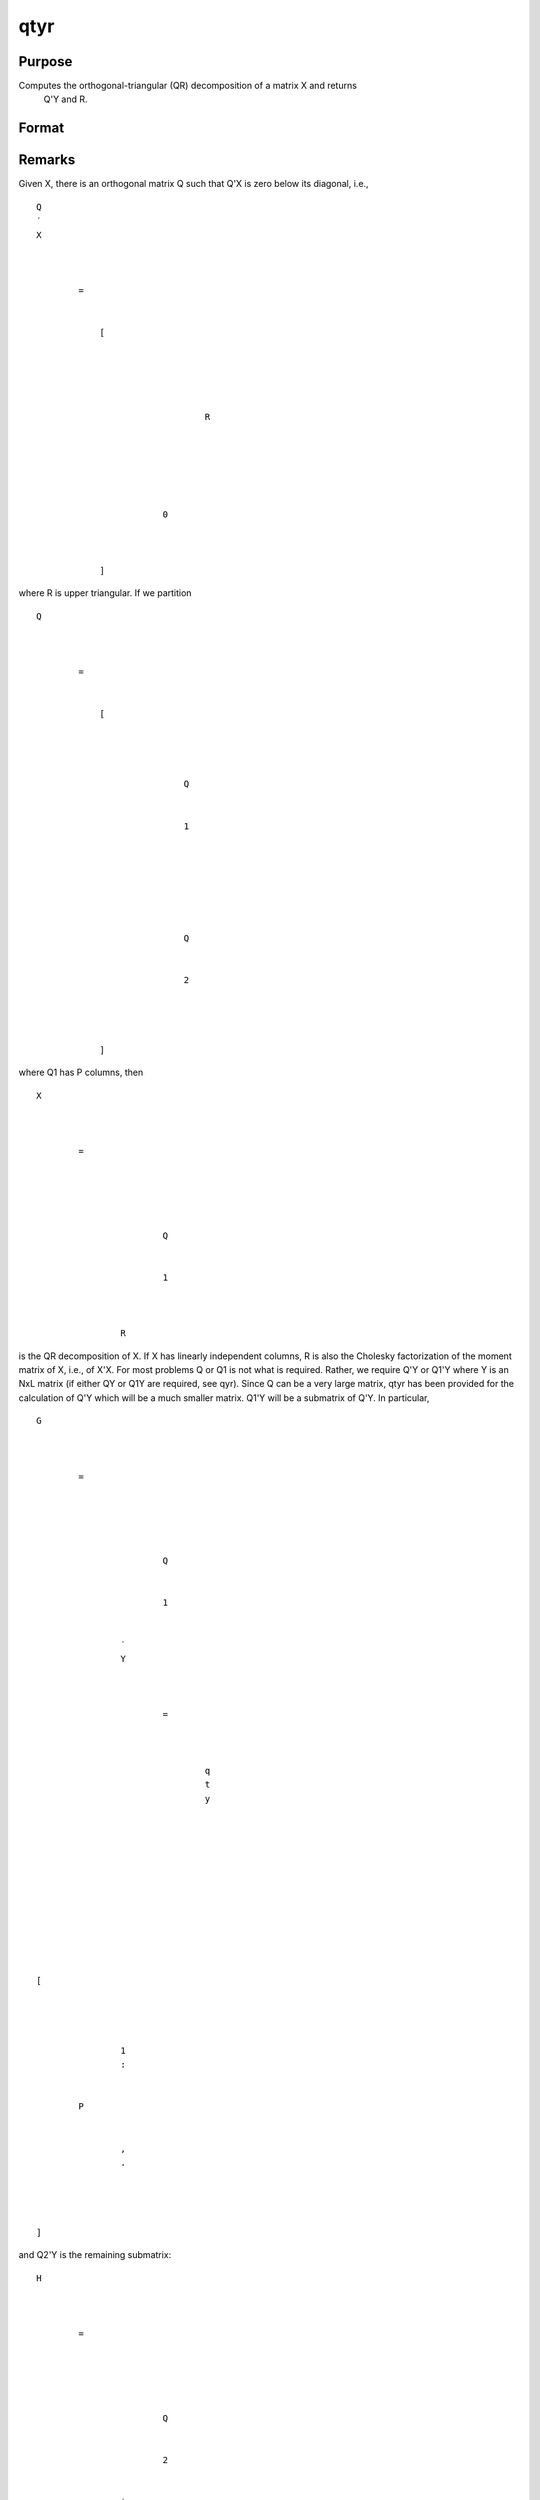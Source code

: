 
qtyr
==============================================

Purpose
----------------

Computes the orthogonal-triangular (QR) decomposition of a matrix X and returns
            Q'Y and R.

Format
----------------
.. function:: qtyr(y, X)

    :param y: 
    :type y: NxL matrix

    :param X: 
    :type X: NxP matrix

    :returns: qty (*NxL unitary matrix*) .

    :returns: r (*KxP upper triangular matrix*), K = min(N,P).

Remarks
-------

Given X, there is an orthogonal matrix Q such that Q'X is zero below its
diagonal, i.e.,

::

                   
                       
                           
                               
                                   
                                       
                                           Q
                                           ′
                                           X
                                           
                                               
                                                    
                                                   =
                                                    
                                                   
                                                       [
                                                       
                                                           
                                                               
                                                                   
                                                                       
                                                                           R
                                                                       
                                                                   
                                                               
                                                           
                                                           
                                                               
                                                                   0
                                                               
                                                           
                                                       
                                                       ]
                                                   
                                               
                                           
                                       
                                   
                               
                           
                       
                   
               

where R is upper triangular. If we partition

::

                   
                       
                           
                               
                                   
                                       
                                           Q
                                           
                                               
                                                    
                                                   =
                                                    
                                                   
                                                       [
                                                       
                                                           
                                                               
                                                                   
                                                                       Q
                                                                   
                                                                   
                                                                       1
                                                                   
                                                               
                                                               ⁢
                                                                
                                                               
                                                                   
                                                                        
                                                                       Q
                                                                   
                                                                   
                                                                       2
                                                                   
                                                               
                                                           
                                                       
                                                       ]
                                                   
                                               
                                           
                                       
                                   
                               
                           
                       
                   
               

where Q\ 1 has P columns, then

::

                   
                       
                           
                               
                                   
                                       
                                           X
                                           ⁢
                                           
                                               
                                                   =
                                                    
                                                   
                                                       
                                                           
                                                               
                                                                   Q
                                                               
                                                               
                                                                   1
                                                               
                                                           
                                                           ⁢
                                                           R
                                                       
                                                   
                                               
                                           
                                       
                                   
                               
                           
                       
                   
               

is the QR decomposition of X. If X has linearly independent columns, R
is also the Cholesky factorization of the moment matrix of X, i.e., of
X'X. For most problems Q or Q\ 1 is not what is required. Rather, we
require Q'Y or Q\ 1'Y where Y is an NxL matrix (if either QY or Q\ 1\ Y
are required, see qyr). Since Q can be a very large matrix, qtyr has
been provided for the calculation of Q'Y which will be a much smaller
matrix. Q\ 1'Y will be a submatrix of Q'Y. In particular,

::

                   
                       
                           
                               
                                   
                                       
                                           G
                                           ⁢
                                           
                                               
                                                   =
                                                    
                                                   
                                                       
                                                           
                                                               
                                                                   Q
                                                               
                                                               
                                                                   1
                                                               
                                                           
                                                           ′
                                                           Y
                                                           
                                                               
                                                                    
                                                                   =
                                                                    
                                                                   
                                                                       
                                                                           q
                                                                           t
                                                                           y
                                                                       
                                                                   
                                                               
                                                           
                                                       
                                                   
                                               
                                           
                                       
                                   
                                   
                                       
                                           [
                                           
                                               
                                                   
                                                       
                                                           1
                                                           :
                                                       
                                                   
                                                   P
                                                   
                                                       
                                                           ,
                                                           .
                                                       
                                                   
                                               
                                           
                                           ]
                                       
                                   
                               
                           
                       
                   
               

and Q\ 2'Y is the remaining submatrix:

::

                   
                       
                           
                               
                                   
                                       
                                           H
                                           ⁢
                                           
                                               
                                                   =
                                                    
                                                   
                                                       
                                                           
                                                               
                                                                   Q
                                                               
                                                               
                                                                   2
                                                               
                                                           
                                                           ′
                                                           Y
                                                           
                                                               
                                                                    
                                                                   =
                                                                    
                                                                   
                                                                       
                                                                           q
                                                                           t
                                                                           y
                                                                       
                                                                   
                                                               
                                                           
                                                       
                                                   
                                               
                                           
                                       
                                   
                                   
                                       
                                           [
                                           
                                               
                                                   P
                                                   
                                                       
                                                           +
                                                           1
                                                           :
                                                       
                                                   
                                                   N
                                                   
                                                       
                                                           ,
                                                           .
                                                       
                                                   
                                               
                                           
                                           ]
                                       
                                   
                               
                           
                       
                   
               

Suppose that X is an NxK data set of independent variables, and Y is an
Nx1 vector of dependent variables. Then it can be shown that

::

                   
                       
                           
                               
                                   
                                       
                                           b
                                           ⁢
                                           
                                               
                                                   =
                                                    
                                                   
                                                       
                                                           
                                                               
                                                                   R
                                                               
                                                               
                                                                   −
                                                                   1
                                                               
                                                           
                                                           G
                                                       
                                                   
                                               
                                           
                                       
                                   
                               
                           
                       
                   
               

and

::

   sj= N−PΣi=1⁢Hi,j,⁢j = 1,2,...L

where b is a PxL matrix of least squares coefficients and s is a 1xL
vector of residual sums of squares. Rather than invert R directly,
however, it is better to apply qrsol to

::

   Rb⁢= Q1′Y

For rank deficient least squares problems, see qtyre and qtyrep.


Examples
----------------
The QR algorithm is the numerically superior method for the solution of least squares problems:

::

    loadm x, y;
    { qty, r } = qtyr(y,x);
    q1ty = qty[1:rows(r),.];
    q2ty = qty[rows(r)+1:rows(qty),.];
    
    // LS coefficients 
    b = qrsol(q1ty,r);
    
    // Residual sums of squares 
    s2 = sumc(q2ty^2);

Source
------

qtyr.src

.. seealso:: Functions :func:`qqr`, :func:`qtyre`, :func:`qtyrep`, :func:`olsqr`

QR decomposition returns Q'Y R
